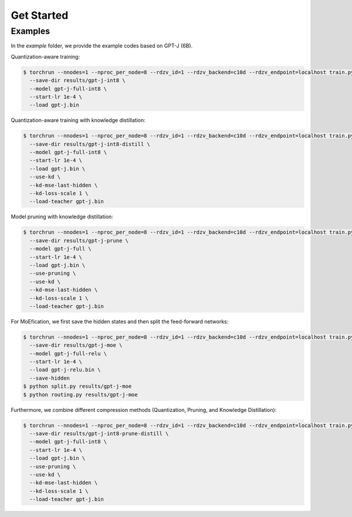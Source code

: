 Get Started
=====

.. _examples:

Examples
------------

In the `example` folder, we provide the example codes based on GPT-J (6B).

Quantization-aware training:

.. code-block:: console

   $ torchrun --nnodes=1 --nproc_per_node=8 --rdzv_id=1 --rdzv_backend=c10d --rdzv_endpoint=localhost train.py \
     --save-dir results/gpt-j-int8 \
     --model gpt-j-full-int8 \
     --start-lr 1e-4 \
     --load gpt-j.bin


Quantization-aware training with knowledge distillation:


.. code-block:: console

   $ torchrun --nnodes=1 --nproc_per_node=8 --rdzv_id=1 --rdzv_backend=c10d --rdzv_endpoint=localhost train.py \
     --save-dir results/gpt-j-int8-distill \
     --model gpt-j-full-int8 \
     --start-lr 1e-4 \
     --load gpt-j.bin \
     --use-kd \
     --kd-mse-last-hidden \
     --kd-loss-scale 1 \
     --load-teacher gpt-j.bin

Model pruning with knowledge distillation:

.. code-block:: console

   $ torchrun --nnodes=1 --nproc_per_node=8 --rdzv_id=1 --rdzv_backend=c10d --rdzv_endpoint=localhost train.py \
     --save-dir results/gpt-j-prune \
     --model gpt-j-full \
     --start-lr 1e-4 \
     --load gpt-j.bin \
     --use-pruning \
     --use-kd \
     --kd-mse-last-hidden \
     --kd-loss-scale 1 \
     --load-teacher gpt-j.bin

For MoEfication, we first save the hidden states and then split the feed-forward networks:

.. code-block:: console

   $ torchrun --nnodes=1 --nproc_per_node=8 --rdzv_id=1 --rdzv_backend=c10d --rdzv_endpoint=localhost train.py \
     --save-dir results/gpt-j-moe \
     --model gpt-j-full-relu \
     --start-lr 1e-4 \
     --load gpt-j-relu.bin \
     --save-hidden
   $ python split.py results/gpt-j-moe
   $ python routing.py results/gpt-j-moe

Furthermore, we combine different compression methods (Quantization, Pruning, and Knowledge Distillation):

.. code-block:: console

   $ torchrun --nnodes=1 --nproc_per_node=8 --rdzv_id=1 --rdzv_backend=c10d --rdzv_endpoint=localhost train.py \
     --save-dir results/gpt-j-int8-prune-distill \
     --model gpt-j-full-int8 \
     --start-lr 1e-4 \
     --load gpt-j.bin \
     --use-pruning \
     --use-kd \
     --kd-mse-last-hidden \
     --kd-loss-scale 1 \
     --load-teacher gpt-j.bin